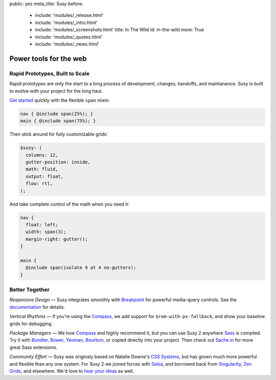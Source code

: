 public: yes
meta_title: Susy
before:
  - include: 'modules/_release.html'
  - include: 'modules/_intro.html'
  - include: 'modules/_screenshots.html'
    title: In The Wild
    id: in-the-wild
    more: True
  - include: 'modules/_quotes.html'
  - include: 'modules/_news.html'


Power tools for the web
=======================


Rapid Prototypes, Built to Scale
--------------------------------

Rapid prototypes
are only the start to a long process
of development, changes, handoffs, and maintanance.
Susy is built to evolve with your project for the long haul.

`Get started`_ quickly
with the flexible ``span`` mixin:

.. code-block:: scss

  nav { @include span(25%); }
  main { @include span(75%); }

Then stick around for fully customizable grids:

.. code-block:: scss

  $susy: (
    columns: 12,
    gutter-position: inside,
    math: fluid,
    output: float,
    flow: rtl,
  );

And take complete control of the math
when you need it:

.. code-block:: scss

  nav {
    float: left;
    width: span(3);
    margin-right: gutter();
  }

  main {
    @include span(isolate 9 at 4 no-gutters);
  }

.. _Get started: http://susydocs.oddbird.net/en/latest/install/


Better Together
---------------

*Responsive Design* —
Susy integrates smoothly with `Breakpoint`_
for powerful media-query controls.
See the `documentation`_ for details.

*Vertical Rhythms* —
If you're using the `Compass`_,
we add support for ``$rem-with-px-fallback``,
and show your baseline grids for debugging.

*Package Managers* —
We love `Compass`_ and highly recommend it,
but you can use Susy 2 anywhere `Sass`_ is compiled.
Try it with `Bundler`_, `Bower`_, `Yeoman`_, `Bourbon`_,
or copied directly into your project.
Then check out `Sache.in`_ for more great Sass extensions.

*Community Effort* —
Susy was originaly based on Natalie Downe's `CSS Systems`_,
but has grown much more powerful and flexible than any one system.
For Susy 2 we joined forces with `Salsa`_,
and borrowed back from `Singularity`_, `Zen Grids`_, and elsewhere.
We'd love to `hear your ideas`_ as well.

.. _Breakpoint: http://breakpoint-sass.com
.. _documentation: http://susydocs.oddbird.net/
.. _Compass: http://compass-style.org/
.. _Sass: http://sass-lang.com/
.. _Bundler: http://bundler.io/
.. _Bower: http://bower.io/
.. _Yeoman: http://yeoman.io/
.. _Bourbon: http://bourbon.io/
.. _`Sache.in`: http://sache.in/
.. _CSS Systems: http://www.slideshare.net/nataliedowne/css-systems-presentation
.. _Salsa: http://tsi.github.io/Salsa/
.. _Singularity: http://singularity.gs/
.. _Zen Grids: http://next.zengrids.com/
.. _hear your ideas: http://github.com/ericam/susy/issues
